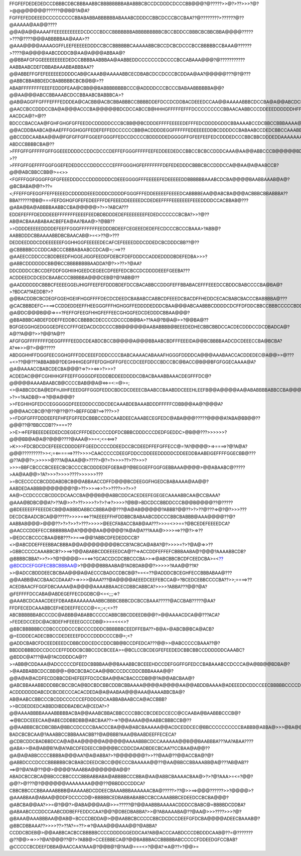 FFGFEFDEDEDEDCCDBBBCDBCBBBAABBCBBBBBBBBABABBBCBCCDCDDDCDCCCBB@@@?@?????>>@?>??>>>?@?>@@@@@@@@??????@@B@?A@A?FGFFEFEDDEEEDCCCCCCCCCBBABABBABBBBBBABAAABCDDDCCBBCDCCCBCCBAA??@????????>??????@??@AAAAA@AA@@????@@A@A@@AAAAFFEEEEEEEEEEDCDCCCBDCCBBBBBBBABBBBBBBBBCBCCBDDCCBBBCBCBBCBBA@@@@?????>???@????@@@ABBBBBAA@AAA>??@AAA@@@@AAAAGGFFLEEFEEEEEDDDCCBCCBBBBBBCAAAAABBCBCCDCBCDCCCBCCBBBBBCCBAAA@??????>????@A@@@@AABCDDDCB@AA@A@@@ABBAA@?@@BBAFGFGGEEEEEEEEEDEDCCBBBBAABBBAA@AABBEDDCCCCCCCDCCCCBCCABAAA@@@?@???????????AABBAABCDEFDBBABAAABBABBBAA??@@ABBEFFGFEFEEEEEEDDDDCAB@CAAAB@AAAAABBCECDBABCDCCDCCCBCDDAA@AA?@@@@@???@?@???@ABBCBBABBDEDCBABBBBBCBCB@B@>??ABABFFFFFFFFEEEFEDDDFEAA@CBB@@BABBBBBBBBCCC@ADDDDCCCBCCCBABAABBBBBBA@@?@@AA@@@ABCCBBAAABCDCCBBAABCBABBBCA>?@AB@AGGFFGFFFEFFFEDDDEA@CACBB@ACBCBBABBBCCBBBBDDEFDCCDCDDBACDEEEDCCAA@@AAAAABBBCDCCBA@A@@ABCDCBBA@@A@ABCDCBAABBA@HIGFFEEFEFFEEDDCCBBACCCBBBBCCBBABCBDCCCCDDDEECDEEECDCDEDFEEDCBA@?@AACCBCCDDDCCBA@A@@@ACCCBA@@@@@BDCDCCABCCB@HHHGFFFFFEFFFDCCCCCCCCCBBAACAABBCCCDDEEEDDDDDDHFFFDDEEEDEGDCCBAAA@AABCCCCCCCDCCAA@@?AACDCA@?>@??BDCCCBACCAA@FGHFGHGFGFFEEDDCDDDDDCCCBCBB@@BCDDDEFFFFEEEEEDEFFFEDCDDDDGDDCBBAAAABCCDCBBCCBBBAAAA@BCDDCA@??@@ACDDBAABCA@AAEFFFGGHGGFFEDEFEFFEDCCCCCCBB@ACDDDDEGGFFFFFFEDEEEEEDDBCDDDDCCBABAABCCDEDCBBCCAAABBBBCCDDCA@?@BCCDDCAABAA@@A@FGFGFFGFFGGEEFGGGFFEDCCDCCCCBDDDDDEDGGGGFFGFEEFEEFEDCDDDEDCCCBBCBBCDDDEDDAAAAAAABBBCCCCCB@@?ABDCCBBBBCBA@??>FFFGFFGFFFFFGFFGGEEEDDDDCCDDCDCCCDEFFEFGGGFFFFFEEFEDDEEDEDCCBBCCBCBCCDDDCAAA@AA@@ABBCCCB@@@@@BDBCBBCBB@?>??>FFFGFFGEFFFFGGFGGEFEDEDDCCCDDDCCCCEFFFGGGHGFEFFFFFFFDEFEDEDDDCBBBCBCCDDDCCA@@AA@A@AABCCB?@@@ABCBBCCBB@>=<>><FGFFFGGFGGGFFGFGFEEEDDDCCCDDDDDDDCDEEEGGGGFFFEEEEEFEDEEEEEDDBBBBBBAAABCDCBA@@@@BAABBAAAB@A@?@BCBABA@@?>??=<;FFEFFGFEGGFFEFFEEEEDCDDDDDEEEDDDDCDDDDFGGGFFFEDDEEEEEFEEEEDCABBBBEAA@@ABCBA@@@ACBBBCBBABBBA??BBA??????@B@===FEFDGHGFGFEFEDEEFFFDEFEEEDDEEEEEDCDEDEEFFFFEEEEEEEFEEEDDDDCCACBBAB@???@ABA@BA@ABBBBAABBCCBA@@@@@>?>>?ABCA???EDDEFEFFFDEDDDEEEFFFFFFFEEEEFEEDBDBDDDEDEFEEEEEEEFEDEDCCCCCCBCBA?>>?@??AB@ACBAAABABAACBEFEA@AA?BAA@>?@BB??>>DDDDEEEEEDDDDEFEEFFGGGFFFFFFFEEDDDBDEEFCEGEEEDEDEFECDCCCBCCCBAAA>?ABB@?AABBDDDCBBAAAABBDBCBAACAB@>=<>??@>???DEDDEEDDDCDDEEEEEEFGGHHGGFEEEEEDECAFCEFEEEEDDDCDDEDCBCDDDCBB??@??@CBBBBBCCCDDCABCCCBBBABAABCCDCA@=;:==>??@AAEECCDDCCCBDDBEEDFHGGEJIGGFEEDDFDEBCFDEFDDDCCADDEDDDDBDEFEDBA>>>?@ABBCDDDDDDCBB@BCCBBBBBBBBAADDA?@?>>??>?@AA?DDCDDDCCBCCDEFDDFGGHIIIHGEEDCEGEECDFEEFEDCBCCDCDDDDEEEFGEEBA???ACDDEEDCDCEDCBAABCCCBBBBBA@@@CEB@?@?ABB@??@AADDDDDDCBBBCFEEEEGGEIJHIGFFEEFEFDDDBDEFDCCBACABBCCDDGFEFFBBABACEFFFEEEDCCBDDCBABCCCCBA@BA@?>?BDCA??AEDDB?>?@@BACDDBCBCDEGFGGEHGEIIFHGGFFFFDECDCDEEDCBABABCCABBCDFEEEDCBACDFFHEDDCECACBABCBACCCBABBBBA@???@CACBBBDEFC====>CCDDEDDEEFFHEEGGGFFFHGHGGFFEDDDDEDDDCBAA@@@ABCAABBBCDDDDCDCFFDFDDCBBCCBBBCCCCCBDDDCAABA@@A@?@A@DC@@@B@@=>==?FEFFGFEEGFHHGFEFFEECGHGGFEDCDEDDDCBBAA@@@?@BBABBBCABDEFDDEFFEDDBCCBBBBCDECCCCDCCCDB@BA>??AA@?B@A@>>?@@BA@??BGFGEGGHGEDGGGEDFECCFFFGEDACDCDCCCCBB@@@@@@AABABBBB@BEEEDEDHECBBCBBDCCACDECDDDCCDCDBADCA@?A@??A@@?>>?@@?A@??AFGFGGFFFFFFFFDEGGFFFFEEDDCDEABDCBCCB@@@@A@@@BBAABCBDFFFEEEIDA@@BCBBBBAADCDCDEEECCBA@BCBA?A?<=>>>@?>@@?????ABDGGHHFFDGGFEECGGHGFFFDDCEEEFDDDCCCCBABCAAAACABAAAFHGGGFDDDDCA@@@AAABAACCACDDEDEC@A@@>>@???=<>??@@???ABBABB@?DEGHHHGEGFFEFDGHGFFGFECCDCEEFDDCCBDCCBC@BACC@B@@BFGFGGECAAAA@A?@A@AAAACCBABCDECBA@@@?=>?>><=>>?>>>?ACDEDAC@@FCGHIHHGFFEEFFGGGGDFEDDDBDDEEDDDDCDBACBAAABBAAACDEGFFFDC@?@@@@@AAAABAABCB@CCCCBAB@@A@<=>=<:=@>=;<>@ABBCDCBA@EDFHJIIHFEEEDGFFGGDFEDDCBDCDCDEEECBAABCCBAABDDCEEEHLEEFB@@A@@@@AA@ABABBBBABBCCBA@@@@?>?>=?AADB@>=>?@@A@@@?>>FEGHIHGFEDCCEGGGGGDFEEEDDDCCDDCDECAAABDEBAAABDDDFFFFFCDBB@@AA@?@@@A?@@@AACCBC@?@??@??@??>BEFFGDB?==>???>>?>=FDGFGFFFDDDEEFEFHFEFGFFEDCBBBCCDDCAABDEECAAABECEGFEDC@ABA@@@?????@@@@A?ABA@BB@@??@@@??@?BBCCDB??>===??>>E>=>FEFBEEEDEEDEDCDEGECFFFDEDCCCCDDFDCBBBCDDDCCCDEDFGEDDC>@B@@???>>>>>>?@@@BB@A@A@?@@@????@AAA@>>=<;<=<==>?>K>>>FDCBDCDCEFEEECDDDDEFFGEEDCCCCDDEEDCCBCDEEDFFEFGFFECC@=?A?@@@@>=>====>?@?A@A?@@@?????????>><;=<======>???>>>>CAACCCCCDEEGFDDCCDDEEEDDDDDCDDEEDDBAABEIGEFFFFGGECBB@???@??A@@?>;>>>>>@???A@AAA@@>????>@?=?>>>>??>??>>>?>>>=BBFCBCCCBCEEECBCBCCCCBCDDDEDEFGEBA@?@BEGGEFFGGFGEBBAAA@@@@>@@ABAABC@?????>AA@AA@@>?A?>>>?>>>>????>>>>>>???>=BCECCCCCBCDDDABDBCB@@ABBAACCDFFD@@@BCDEEGGFHGEDCBABAAAA@AA@@?AABDEDAABBB@@@@@@@?@>??>>>==>>?>>????>>?>>?AA@>CCDCCCCBCDDCDCAACCBA@@@B@@ABBCDDCACEDEEFEGEGECAAAABBCAA@CCBAAA?@AAA@BDBC@@A?>??A@>>?>??>>>>?>?>?=>?>>>>?@B@>BDCDCCBBDDCCCB@@B@@@@??@?????@BDEEEEEFFEEEDECB@@ABBBDABBCCBBBA@@???@A@AB@@@@@?ABBB?@@??>?>??@???=>@?@?>>>???DECDCBAADCBCA@@?????>>>>=<=>??AEEEEFFHFDDBBCBABAABCDDCCCBBCBABBB@AAA@@@@??@?AABBAB@@@>@@@??>?>?>>?>???>>>>>@EECFABACCBAB@AA???>>>=<>>==?@BCEDEFEEEEDCA?@AACCCDDEFECCBBBBBBA@A?@@@@AA@@@@@?A@A@A???AAA@>>>>==>??@?>=>??>@EDCCBCCCCBAA@BB???>>===>@@?ABBCDFEDEDDCCB?<>@ABCDDEFFEEBBACBBBA@@A@@@@@@@@BCCB?ACBCA@ABA?@?>>>>=?>?@A@=>>??>GBBCCCCCAAABBCB?>>==>?@@ABABBCDDEEEEDCA@??=>ACCDDFEFFEFCBBBAABA@?@@@?AAAABBCDB?@BBBBCBBA?>>?>>?@?@@@@>==<=>?GCACCDCDCBBCCCBA>>=>@ABCBBCBCDFCEEDCBA>=<??@BDCDCEFGGFECBBCBBBAA@>?@@@@BBBAABA@?ADBDAB@@?>>>>>?AAA@@??A?>>@ADCCBDDDEECBCBAA@@@A@AECCCBADCCDBCB@?==<=??@ADDDCBCEGHFECCBBBABAA@???@@AABB@ACCBAACCDAAA?>=>>>>@AAA???@A@@@@AEEEDCEEFEBCCA@>?BCEDCEBBCCCCBA??>>;====>??ACEDBAACFFGGFDBCAAAA@A@@@@AAAABBAACECDBBCABBCA?>>>>?ABBA???@@?@A?@FEFFFFDCCABA@ABDEGEFFECDGDBC@<=<;;;=>?@AAABCDCAAACDEEFDBAABAAAAAAAABBCBBBCBBBCDCBCCBAAA?????@ACCBAB?????@AA?FFDFECEDCAAABBCEFHEDEEFFECCC@<=;;<;<>??ABCBBBBBBABCCCDC@ABBB@ABABBCCCCCABBCBBCDDEEDB@@?>@@AAAACDCA@@???ACA?>FEDEDCCEDC@ACBDEFHFEEEEGCCCDB@>>==<<<>?@BBCBBBBBBCCDBCCCDDCCCBCCCCDDDCBBBBBBCEEDFFEBA??>B@A>@ABCB@BCA@ACB?@=EDDDECADECBBCCDEDEEEEFDCCCDDDCCCCB@=;<?@ADDCBABCFDCEEDEEEDCDBBCDDCEDCCDDCBB@BCCDFEDCA???@@>>@ABCCCCCBAAA??@?BBDDDBBBDDCCDCCCEFFDDDCBCBBCCDCBCEEA>=@BCLCCBCDEGFEFEEDEDCBBCBBCCDDDDDDCAAABC?@BDDC@A???@A@?ACDDDDCA@??>=ABB@CDDAAA@ADCCCCCDFEEDCBBBBAA@@BAAABBCBCEEEHDCCDEFGGFFGFEDCCBABAAABCCDCCCA@A@BB@@BDBA@?>@AABBABBCDCCBB@@>@BCBCBACCAA@@BCCCDCCDDCBBBAAAA@@?@@A@A@ACDFECDDBBCDEHEFEEFFDCDCBAA@@ACBACCCDB@@?A@@ABCBAA@?@ABCBBAAABBDDDBBCBCCBCA@BDCBDCBBCDDBCBBAAAA@@@@A@@@@AA@@ABDDBAAAA@ADEEEDDCDDCCEECBBBBBCCCCDEDA@@@@@@ACDCBA@@@CBCC@@?ACDDDDDDDABCDCBCDECCCACACDEDA@A@AABAA@@@AAA@AAAABBCBA@?AB@AABCCBBCCCBCDDCCCCCCEFDDDGDCAABBABAABCCA@ACCBBB?>>BCDEDDEDCABBDDIBDDBADBCA@CEDA?>?@@AAAABBBBAAAABBBBBACBA@@AAABCBBACBBCCCCBBCCBCDEDCCECC@CCAABA@BAABBBCCCB@?=>@BCDCEEECAA@ABECDDBBDBB@ABCBAA??>=>?@@AAAA@@AABBCBBBCCB@??@@AABBBCBCDBCBBA@BBCCDCCCCBAACCCBA@@A@ABCBAAAAA@@ACDCEDDCEC@BBCCCCCCCCCCBABBB@ABBA@>>>@BA@@@@@@ABCBBBCCCBAAAAA@@?BADCBCBCAA@?AAABBCCBBBAAACBB??@A@BBB?AAA@BAABDEEFFECECA?@CDBCDDCBADBBDCCA@A@AA@@@@@A@@@@@AAAABBBCDCCAAAAAA@@B@@BAABBBA???AA?ABAA????@ABA>>@A@AB@B?A@A?ABCDFEDEECCB@@@BCCDDCDAADBDECBCAA??CCBAA@A@@??@A@A@ABBCCCCBBBBA@@@AA?@A@ABBA?>?@@@@@@@?>>??@AA@??@@ACCBA@?@?@ABBDCCCDCCCBBBBBBCBCBABCDEEDCBCC@@ECCCBAAAAA@@??@AA@BBCCBBAAABB@A@???AB@AB??==>@?@A?A@??@@>@@@@?AAABBA@@@@@@A@@?ABADCBCCBCA@BBCCCBBCCCCBBBABBABA@ABBBBCCCBBA@AA@ABBCBAAAACBAA@>?>?@?AAA>=<=?@@?@@?>@???@?@@@@@@AAAAAAAA@@@??@BBDDCCDDCA?CBBCBBCCCBBAAAABBBB@AAAAABDCDDEECBAAABBBAAAAAACBA@?????>??@>>==>@@@??????>>?@@@@>?@AAABBAA@ABAA@@DDFDCCCCD@>BBBBBCEDBABBABABBCCBCCAAABBBCEDEEDCCBCBA@@@?@ABCBA@@AA?>>=@?@@?>@ABA@@@AA@>>=?????@?@@AABBBAAAAACDDDCCBABC@=BBBBDCDDBA?@ABAABCCCDDCCAABCDDBEFFEDDCCAA?@@?@DBEDBABBA?>>@?ABAAAABA@??@AA@>>>????>>>?@?@BAAA@AAABBBAA@@AB@=BCCCDBDDA@>@@AABBCBCCCCCBBCDCDCCDEEFGFDCBA@@@@ADEECBAAAB@?@BBCDBBAAA??>>>>??>??A?==??>=>?@AAA@@@AAA@@?@ABBA?CCDDCBDEB@>@@AABBCACBCCBBBBBCCCCDDDDGGEDDCAA?AB@ACCCAABDCCCDBDDDCAAB@??=@???????@??@@>=>>>?@A?@@@??@?>?ABB@>CCEEBBECA@?@@BABBBACCBBBBBABCCCCCFDDEEDGFCCBAB?@CCCCCBCDEEFDBBA@AACCAA?AAA@?@@B@?@?AA@===<>?@@A?=>A@??>?@@>=